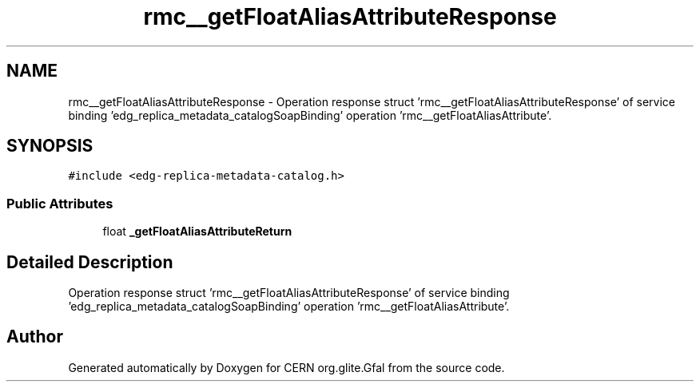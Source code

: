 .TH "rmc__getFloatAliasAttributeResponse" 3 "12 Apr 2011" "Version 1.90" "CERN org.glite.Gfal" \" -*- nroff -*-
.ad l
.nh
.SH NAME
rmc__getFloatAliasAttributeResponse \- Operation response struct 'rmc__getFloatAliasAttributeResponse' of service binding 'edg_replica_metadata_catalogSoapBinding' operation 'rmc__getFloatAliasAttribute'.  

.PP
.SH SYNOPSIS
.br
.PP
\fC#include <edg-replica-metadata-catalog.h>\fP
.PP
.SS "Public Attributes"

.in +1c
.ti -1c
.RI "float \fB_getFloatAliasAttributeReturn\fP"
.br
.in -1c
.SH "Detailed Description"
.PP 
Operation response struct 'rmc__getFloatAliasAttributeResponse' of service binding 'edg_replica_metadata_catalogSoapBinding' operation 'rmc__getFloatAliasAttribute'. 
.PP


.SH "Author"
.PP 
Generated automatically by Doxygen for CERN org.glite.Gfal from the source code.
